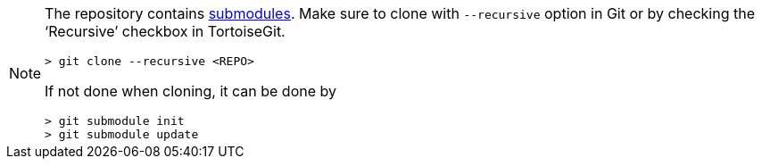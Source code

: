 [NOTE]
====
The repository contains
https://git-scm.com/book/en/v2/Git-Tools-Submodules[submodules]. Make
sure to clone with `--recursive` option in Git or by checking the
'`Recursive`' checkbox in TortoiseGit.

....
> git clone --recursive <REPO>
....

If not done when cloning, it can be done by

....
> git submodule init
> git submodule update
....
====